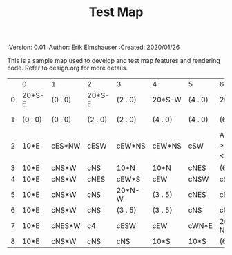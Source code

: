 #+TITLE: Test Map
#+PROPERTIES:
 :Version: 0.01
 :Author: Erik Elmshauser
 :Created: 2020/01/26
 :END:

* Test Map
:PROPERTIES:
:NAME: test-map-level
:END:

This is a sample map used to develop and test map features and rendering code.
Refer to design.org for more details.

#+NAME:test-map-level
|   | 0       | 1       | 2       | 3       | 4       | 5       | 6                           | 7       | 8       | 9       | 10       | 11       | 12       | 13       | 14       | 15       | 16  | 17       | 18       | 19       | 20       | 21       | 22       | 23  |
| 0 | 20*S-E  | (0 . 0) | 20*S-E  | (2 . 0) | 20*S-W  | (4 . 0) | 20*S-W                      | (6 . 0) | 20*S-W  | (7 . 0) | 20*S-E   | (10 . 0) | 20*S-W   | (12 . 0) | 20*S-W   | (14 . 0) | cES | cEW      | cEW*S    | cEW*S    | cEW      | cEW      | cEW*S    | cSW |
| 1 | (0 . 0) | (0 . 0) | (2 . 0) | (2 . 0) | (4 . 0) | (4 . 0) | (6 . 0)                     | (6 . 0) | (7 . 0) | (7 . 0) | (10 . 0) | (10 . 0) | (12 . 0) | (12 . 0) | (14 . 0) | (14 . 0) | cNS | 20*N-E   | (17 . 1) | 20*N-W   | (19 . 1) | 10xS*S   | 10xS*N   | cNS |
| 2 | 10*E    | cES*NW  | cESW    | cEW*NS  | cEW*NS  | cSW     | A2 _W *N > _N  ! _E _S < _S | (6 . 2) | cEW*NS  | cEW*S   | cEW      | cEW*NS   | cEW*NS   | cEW      | cESW*N   | cEW      | cNW | (17 . 1) | (17 . 1) | (19 . 1) | (19 . 1) | (21 . 1) | (22 . 1) | cNS |
| 3 | 10*E    | cNS*W   | cNS     | 10*N    | 10*N    | cNES    | (6 . 2)                     | (6 . 2) |         |         |          |          |          |          |          |          |     |          |          |          |          |          |          |     |
| 4 | 10*E    | cNS*W   | cNES    | cEW*S   | cEW     | cNSW    | cSE *E                      | 10*W    |         |         |          |          |          |          |          |          |     |          |          |          |          |          |          |     |
| 5 | 10*E    | cNS*W   | cNS     | 20*N-W  | (3 . 5) | cNES    | cNSW*E                      | 10*W    |         |         |          |          |          |          |          |          |     |          |          |          |          |          |          |     |
| 6 | 10*E    | cNS*W   | cNS     | (3 . 5) | (3 . 5) | cNS     | cN*ES                       | 10*W    |         |         |          |          |          |          |          |          |     |          |          |          |          |          |          |     |
| 7 | 10*E    | cNES*W  | c4      | cESW    | cEW     | cWN*E   | 20*W-N*N-W                  | (6 . 7) |         |         |          |          |          |          |          |          |     |          |          |          |          |          |          |     |
| 8 | 10*E    | cNS*W   | cNS     | cNS     | 10*S    | 10*S    | (6 . 7)                     | (6 . 7) |         |         |          |          |          |          |          |          |     |          |          |          |          |          |          |     |

